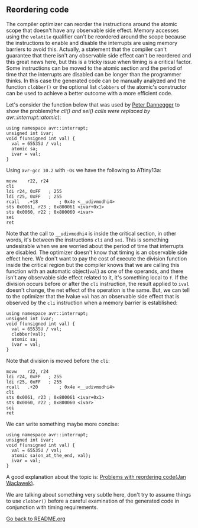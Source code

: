 ** Reordering code
The compiler optimizer can reorder the instructions around the atomic scope that doesn't have any observable side effect. Memory accesses using the ~volatile~ qualifier can't be reordered around the scope because the instructions to enable and disable the interrupts are using memory barriers to avoid this. Actually, a statement that the compiler can't guarantee that there isn't any observable side effect can't be reordered and this great news here, but this is a tricky issue when timing is a critical factor. Some instructions can be moved to the atomic section and the period of time that the interrupts are disabled can be longer than the programmer thinks. In this case the generated code can be manually analyzed and the function ~clobber()~ or the optional list ~clobbers~ of the atomic's constructor can be used to achieve a better outcome with a more efficient code.

Let's consider the function below that was used by [[https://www.mikrocontroller.net/topic/65923][Peter Dannegger]] to show the problem(/the cli() and sei() calls were replaced by avr::interrupt::atomic/):
#+BEGIN_SRC C++
using namespace avr::interrupt;
unsigned int ivar;
void f(unsigned int val) {
  val = 65535U / val;
  atomic sa;
  ivar = val;
}
#+END_SRC

Using ~avr-gcc 10.2~ with ~-Os~ we have the following to ATtiny13a:
#+BEGIN_SRC
movw	r22, r24
cli
ldi	r24, 0xFF	; 255
ldi	r25, 0xFF	; 255
rcall	.+18		; 0x4e <__udivmodhi4>
sts	0x0061, r23	; 0x800061 <ivar+0x1>
sts	0x0060, r22	; 0x800060 <ivar>
sei
ret
#+END_SRC

Note that the call to ~__udivmodhi4~ is inside the critical section, in other words, it's between the instructions ~cli~ and ~sei~. This is something undesirable when we are worried about the period of time that interrupts are disabled. The optimizer doesn't know that timing is an observable side effect here. We don't want to pay the cost of execute the division function inside the critical region but the compiler knows that we are calling this function with an automatic object(~val~) as one of the operands, and there isn't any observable side effect related to it, it's something local to ~f~. If the division occurs before or after the ~cli~ instruction, the result applied to ~ival~ doesn't change, the net effect of the operation is the same. But, we can tell to the optimizer that the lvalue ~val~ has an observable side effect that is observed by the ~cli~ instruction when a memory barrier is established:

#+BEGIN_SRC C++
using namespace avr::interrupt;
unsigned int ivar;
void f(unsigned int val) {
  val = 65535U / val;
  clobber(val);
  atomic sa;
  ivar = val;
}
#+END_SRC

Note that division is moved before the ~cli~:
#+BEGIN_SRC
movw	r22, r24
ldi	r24, 0xFF	; 255
ldi	r25, 0xFF	; 255
rcall	.+20		; 0x4e <__udivmodhi4>
cli
sts	0x0061, r23	; 0x800061 <ivar+0x1>
sts	0x0060, r22	; 0x800060 <ivar>
sei
ret
#+END_SRC

We can write something maybe more concise:
#+BEGIN_SRC C++
using namespace avr::interrupt;
unsigned int ivar;
void f(unsigned int val) {
  val = 65535U / val;
  atomic sa(on_at_the_end, val);
  ivar = val;
}
#+END_SRC

A good explanation about the topic is: [[https://www.nongnu.org/avr-libc/user-manual/optimization.html][Problems with reordering code(Jan Waclawek)]].

We are talking about something very subtle here, don't try to assume things to use ~clobber()~ before a careful examination of the generated code in conjunction with timing requirements. 

[[https://github.com/ricardocosme/avrINT][Go back to README.org]]
